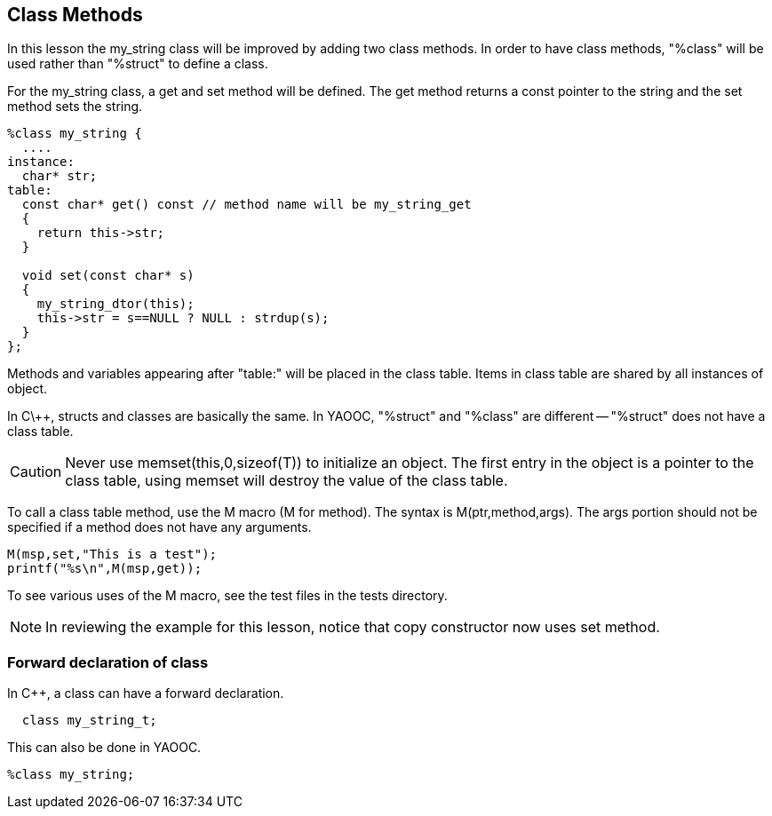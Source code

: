 == Class Methods
In this lesson the my_string class will be improved by adding two class methods.
In order to have class methods, "%class" will be used rather than "%struct" to define a class.

For the my_string class, a get and set method will be defined.
The get method returns a const pointer to the string and the set method sets the string.

[source,c]
------------------------------
%class my_string {
  ....
instance:
  char* str;
table:
  const char* get() const // method name will be my_string_get
  {
    return this->str;
  }

  void set(const char* s)
  {
    my_string_dtor(this);
    this->str = s==NULL ? NULL : strdup(s);
  }
};
------------------------------

Methods and variables appearing after "table:" will be placed in the class table.
Items in class table are shared by all instances of object.

In C\++, structs and classes are basically the same.
In YAOOC, "%struct" and "%class" are different -- "%struct" does not have a class table.

CAUTION: Never use memset(this,0,sizeof(T)) to initialize an object.
The first entry in the object is a pointer to the class table, using memset will destroy the value of the class table.

To call a class table method, use the M macro (M for method).
The syntax is M(ptr,method,args).
The args portion should not be specified if a method does not have any arguments.

[source,c]
------------------------------
M(msp,set,"This is a test");
printf("%s\n",M(msp,get));
------------------------------
To see various uses of the M macro, see the test files in the tests directory.

NOTE: In reviewing the example for this lesson, notice that copy constructor now uses set method.

=== Forward declaration of class
In C++, a class can have a forward declaration.

[source,c]
  class my_string_t;

This can also be done in YAOOC.


[source,c]
%class my_string;
